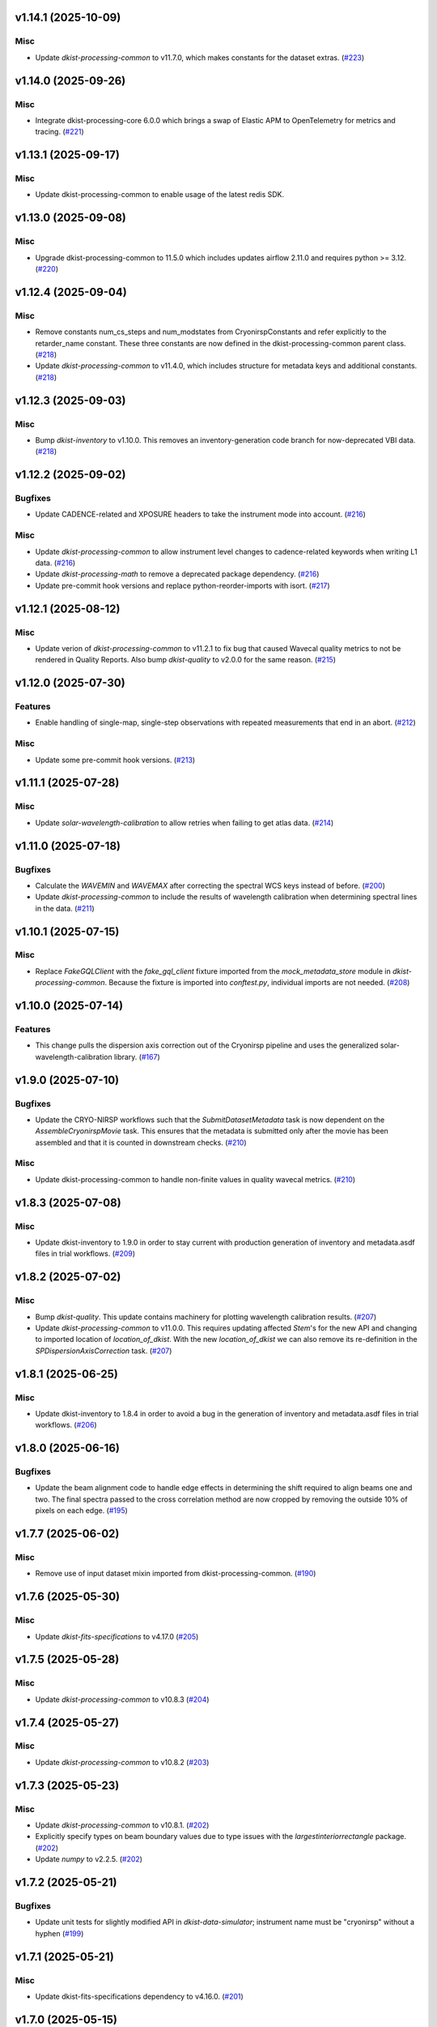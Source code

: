 v1.14.1 (2025-10-09)
====================

Misc
----

- Update `dkist-processing-common` to v11.7.0, which makes constants for the dataset extras. (`#223 <https://bitbucket.org/dkistdc/dkist-processing-cryonirsp/pull-requests/223>`__)


v1.14.0 (2025-09-26)
====================

Misc
----

- Integrate dkist-processing-core 6.0.0 which brings a swap of Elastic APM to OpenTelemetry for metrics and tracing. (`#221 <https://bitbucket.org/dkistdc/dkist-processing-cryonirsp/pull-requests/221>`__)


v1.13.1 (2025-09-17)
====================

Misc
----

- Update dkist-processing-common to enable usage of the latest redis SDK.


v1.13.0 (2025-09-08)
====================

Misc
----

- Upgrade dkist-processing-common to 11.5.0 which includes updates airflow 2.11.0 and requires python >= 3.12. (`#220 <https://bitbucket.org/dkistdc/dkist-processing-cryonirsp/pull-requests/220>`__)


v1.12.4 (2025-09-04)
====================

Misc
----

- Remove constants num_cs_steps and num_modstates from CryonirspConstants and refer
  explicitly to the retarder_name constant.  These three constants are now defined
  in the dkist-processing-common parent class. (`#218 <https://bitbucket.org/dkistdc/dkist-processing-cryonirsp/pull-requests/218>`__)
- Update `dkist-processing-common` to v11.4.0, which includes structure for metadata keys and additional constants. (`#218 <https://bitbucket.org/dkistdc/dkist-processing-cryonirsp/pull-requests/218>`__)


v1.12.3 (2025-09-03)
====================

Misc
----

- Bump `dkist-inventory` to v1.10.0. This removes an inventory-generation code branch for now-deprecated VBI data. (`#218 <https://bitbucket.org/dkistdc/dkist-processing-cryonirsp/pull-requests/218>`__)


v1.12.2 (2025-09-02)
====================

Bugfixes
--------

- Update CADENCE-related and XPOSURE headers to take the instrument mode into account. (`#216 <https://bitbucket.org/dkistdc/dkist-processing-cryonirsp/pull-requests/216>`__)


Misc
----

- Update `dkist-processing-common` to allow instrument level changes to cadence-related keywords when writing L1 data. (`#216 <https://bitbucket.org/dkistdc/dkist-processing-cryonirsp/pull-requests/216>`__)
- Update `dkist-processing-math` to remove a deprecated package dependency. (`#216 <https://bitbucket.org/dkistdc/dkist-processing-cryonirsp/pull-requests/216>`__)
- Update pre-commit hook versions and replace python-reorder-imports with isort. (`#217 <https://bitbucket.org/dkistdc/dkist-processing-cryonirsp/pull-requests/217>`__)


v1.12.1 (2025-08-12)
====================

Misc
----

- Update verion of `dkist-processing-common` to v11.2.1 to fix bug that caused Wavecal quality metrics to not be rendered in Quality Reports.
  Also bump `dkist-quality` to v2.0.0 for the same reason. (`#215 <https://bitbucket.org/dkistdc/dkist-processing-cryonirsp/pull-requests/215>`__)


v1.12.0 (2025-07-30)
====================

Features
--------

- Enable handling of single-map, single-step observations with repeated measurements that end in an abort. (`#212 <https://bitbucket.org/dkistdc/dkist-processing-cryonirsp/pull-requests/212>`__)


Misc
----

- Update some pre-commit hook versions. (`#213 <https://bitbucket.org/dkistdc/dkist-processing-cryonirsp/pull-requests/213>`__)


v1.11.1 (2025-07-28)
====================

Misc
----

- Update `solar-wavelength-calibration` to allow retries when failing to get atlas data. (`#214 <https://bitbucket.org/dkistdc/dkist-processing-cryonirsp/pull-requests/214>`__)


v1.11.0 (2025-07-18)
====================

Bugfixes
--------

- Calculate the `WAVEMIN` and `WAVEMAX` after correcting the spectral WCS keys instead of before. (`#200 <https://bitbucket.org/dkistdc/dkist-processing-cryonirsp/pull-requests/200>`__)
- Update `dkist-processing-common` to include the results of wavelength calibration when determining spectral lines in the data. (`#211 <https://bitbucket.org/dkistdc/dkist-processing-cryonirsp/pull-requests/211>`__)


v1.10.1 (2025-07-15)
====================

Misc
----

- Replace `FakeGQLClient` with the `fake_gql_client` fixture imported from the `mock_metadata_store` module
  in `dkist-processing-common`.  Because the fixture is imported into `conftest.py`, individual imports are not needed. (`#208 <https://bitbucket.org/dkistdc/dkist-processing-cryonirsp/pull-requests/208>`__)


v1.10.0 (2025-07-14)
====================

Features
--------

- This change pulls the dispersion axis correction out of the Cryonirsp pipeline and uses the generalized solar-wavelength-calibration library. (`#167 <https://bitbucket.org/dkistdc/dkist-processing-cryonirsp/pull-requests/167>`__)


v1.9.0 (2025-07-10)
===================

Bugfixes
--------

- Update the CRYO-NIRSP workflows such that the `SubmitDatasetMetadata` task is now dependent on the `AssembleCryonirspMovie` task. This ensures that the metadata is submitted only after the movie has been assembled and that it is counted in downstream checks. (`#210 <https://bitbucket.org/dkistdc/dkist-processing-cryonirsp/pull-requests/210>`__)


Misc
----

- Update dkist-processing-common to handle non-finite values in quality wavecal metrics. (`#210 <https://bitbucket.org/dkistdc/dkist-processing-cryonirsp/pull-requests/210>`__)


v1.8.3 (2025-07-08)
===================

Misc
----

- Update dkist-inventory to 1.9.0 in order to stay current with production generation of inventory and metadata.asdf files in trial workflows. (`#209 <https://bitbucket.org/dkistdc/dkist-processing-cryonirsp/pull-requests/209>`__)


v1.8.2 (2025-07-02)
===================

Misc
----

- Bump `dkist-quality`. This update contains machinery for plotting wavelength calibration results. (`#207 <https://bitbucket.org/dkistdc/dkist-processing-cryonirsp/pull-requests/207>`__)
- Update `dkist-processing-common` to v11.0.0. This requires updating affected `Stem`'s for the new API and changing to imported location of `location_of_dkist`.
  With the new `location_of_dkist` we can also remove its re-definition in the `SPDispersionAxisCorrection` task. (`#207 <https://bitbucket.org/dkistdc/dkist-processing-cryonirsp/pull-requests/207>`__)


v1.8.1 (2025-06-25)
===================

Misc
----

- Update dkist-inventory to 1.8.4 in order to avoid a bug in the generation of inventory and metadata.asdf files in trial workflows. (`#206 <https://bitbucket.org/dkistdc/dkist-processing-cryonirsp/pull-requests/206>`__)


v1.8.0 (2025-06-16)
===================

Bugfixes
--------

- Update the beam alignment code to handle edge effects in determining the shift required to align beams one and two. The final spectra passed to the cross correlation method are now cropped by removing the outside 10% of pixels on each edge. (`#195 <https://bitbucket.org/dkistdc/dkist-processing-cryonirsp/pull-requests/195>`__)


v1.7.7 (2025-06-02)
===================

Misc
----

- Remove use of input dataset mixin imported from dkist-processing-common. (`#190 <https://bitbucket.org/dkistdc/dkist-processing-cryonirsp/pull-requests/190>`__)


v1.7.6 (2025-05-30)
===================

Misc
----

- Update `dkist-fits-specifications` to v4.17.0 (`#205 <https://bitbucket.org/dkistdc/dkist-processing-cryonirsp/pull-requests/205>`__)


v1.7.5 (2025-05-28)
===================

Misc
----

- Update `dkist-processing-common` to v10.8.3 (`#204 <https://bitbucket.org/dkistdc/dkist-processing-cryonirsp/pull-requests/204>`__)


v1.7.4 (2025-05-27)
===================

Misc
----

- Update `dkist-processing-common` to v10.8.2 (`#203 <https://bitbucket.org/dkistdc/dkist-processing-cryonirsp/pull-requests/203>`__)


v1.7.3 (2025-05-23)
===================

Misc
----

- Update `dkist-processing-common` to v10.8.1. (`#202 <https://bitbucket.org/dkistdc/dkist-processing-cryonirsp/pull-requests/202>`__)
- Explicitly specify types on beam boundary values due to type issues with the `largestinteriorrectangle` package. (`#202 <https://bitbucket.org/dkistdc/dkist-processing-cryonirsp/pull-requests/202>`__)
- Update `numpy` to v2.2.5. (`#202 <https://bitbucket.org/dkistdc/dkist-processing-cryonirsp/pull-requests/202>`__)


v1.7.2 (2025-05-21)
===================

Bugfixes
--------

- Update unit tests for slightly modified API in `dkist-data-simulator`;
  instrument name must be "cryonirsp" without a hyphen (`#199 <https://bitbucket.org/dkistdc/dkist-processing-cryonirsp/pull-requests/199>`__)


v1.7.1 (2025-05-21)
===================

Misc
----

- Update dkist-fits-specifications dependency to v4.16.0. (`#201 <https://bitbucket.org/dkistdc/dkist-processing-cryonirsp/pull-requests/201>`__)


v1.7.0 (2025-05-15)
===================

Misc
----

- Updating dependencies to cross astropy 7.0.0. (`#198 <https://bitbucket.org/dkistdc/dkist-processing-cryonirsp/pull-requests/198>`__)


v1.6.5 (2025-05-06)
===================

Misc
----

- Update dkist-fits-specifications to add the `THEAP` keyword. (`#197 <https://bitbucket.org/dkistdc/dkist-processing-cryonirsp/pull-requests/197>`__)


v1.6.4 (2025-05-01)
===================

Misc
----

- Use the latest version of dkist-inventory for trial workflow inventory and metadata ASDF generation. (`#196 <https://bitbucket.org/dkistdc/dkist-processing-cryonirsp/pull-requests/196>`__)


v1.6.3 (2025-04-24)
===================

Misc
----

- Use the latest version of dkist-inventory for trial workflow inventory and metadata ASDF generation. (`#194 <https://bitbucket.org/dkistdc/dkist-processing-cryonirsp/pull-requests/194>`__)


v1.6.2 (2025-04-21)
===================

Misc
----

- Bump dkist-processing-common to v10.7.2, which fixes a bug that required the AO_LOCK keyword to be present in the headers. (`#193 <https://bitbucket.org/dkistdc/dkist-processing-cryonirsp/pull-requests/193>`__)


v1.6.1 (2025-04-21)
===================

Bugfixes
--------

- Update the value of "BUNIT" key in L1 headers.
  L1 pixels do not have units because their values are relative to disk center at the time of solar gain observation. (`#189 <https://bitbucket.org/dkistdc/dkist-processing-cryonirsp/pull-requests/189>`__)


Documentation
-------------

- Update online `SP L1 Science Calibration docs <https://docs.dkist.nso.edu/projects/cryo-nirsp/en/latest/sp_science_calibration.html>`_
  (and `CI <https://docs.dkist.nso.edu/projects/cryo-nirsp/en/latest/ci_science_calibration.html>`_)
  to include information about the units of L1 science frames. (`#189 <https://bitbucket.org/dkistdc/dkist-processing-cryonirsp/pull-requests/189>`__)


v1.6.0 (2025-04-17)
===================

Misc
----

- Add missing build dependency specifications. (`#191 <https://bitbucket.org/dkistdc/dkist-processing-cryonirsp/pull-requests/191>`__)
- Update dkist-processing-common to only remove level 0 header keys from the level 1 files. (`#192 <https://bitbucket.org/dkistdc/dkist-processing-cryonirsp/pull-requests/192>`__)


v1.5.5 (2025-03-31)
===================

Bugfixes
--------

- Update dkist-processing-common to v10.6.4 to fix a bug in writing L1 frames when input dataset parts are missing. (`#188 <https://bitbucket.org/dkistdc/dkist-processing-cryonirsp/pull-requests/188>`__)


v1.5.4 (2025-03-27)
===================

Bugfixes
--------

- Update dkist-processing-common to v10.6.3 to fix a bug when input dataset parts are missing. (`#187 <https://bitbucket.org/dkistdc/dkist-processing-cryonirsp/pull-requests/187>`__)


v1.5.3 (2025-03-21)
===================

Misc
----

- Add code coverage badge to README.rst. (`#185 <https://bitbucket.org/dkistdc/dkist-processing-cryonirsp/pull-requests/185>`__)
- Bump `dkist-inventory` to v1.7.0. No affect for Cryo, but nice to stay up to date. (`#186 <https://bitbucket.org/dkistdc/dkist-processing-cryonirsp/pull-requests/186>`__)


v1.5.2 (2025-03-19)
===================

Misc
----

- Bump dkist-processing-common to v10.6.2, which fixes a bug in manual processing. (`#184 <https://bitbucket.org/dkistdc/dkist-processing-cryonirsp/pull-requests/184>`__)


v1.5.1 (2025-03-14)
===================

Misc
----

- Bump dkist-processing-common to v10.6.1 (`#184 <https://bitbucket.org/dkistdc/dkist-processing-cryonirsp/pull-requests/184>`__)


v1.5.0 (2025-03-03)
===================

Features
--------

- Information about the initial set of values (e.g., the name of the GOS retarder) to use when fitting demodulation
  matrices now comes directly from the headers of the POLCAL task data instead of being a pipeline parameter.
  This allows different proposals to use different GOS optics without the need for parameter changes. (`#182 <https://bitbucket.org/dkistdc/dkist-processing-cryonirsp/pull-requests/182>`__)


v1.4.23 (2025-02-26)
====================

Misc
----

- Update `dkist-processing-common` to use version 2.10.5 of `apache-airflow. (`#181 <https://bitbucket.org/dkistdc/dkist-processing-cryonirsp/pull-requests/181>`__)


v1.4.22 (2025-02-24)
====================

Misc
----

- Bump `dkist-processing-math` to v2.2.0 (`#180 <https://bitbucket.org/dkistdc/dkist-processing-cryonirsp/pull-requests/180>`__)


v1.4.21 (2025-02-19)
====================

Misc
----

- Bump `dkist-processing-common` to 10.5.14, which computes PRODUCT when creating L1 FITS headers. (`#179 <https://bitbucket.org/dkistdc/dkist-processing-cryonirsp/pull-requests/179>`__)


v1.4.20 (2025-02-14)
====================

Misc
----

- Bump version of `dkist-processing-common` to bring along new version of `dkist-processing-core` that uses frozen dependencies for pipeline install. (`#177 <https://bitbucket.org/dkistdc/dkist-processing-cryonirsp/pull-requests/177>`__)
- Add Bitbucket pipeline steps to check that full dependencies were correctly frozen. (`#177 <https://bitbucket.org/dkistdc/dkist-processing-cryonirsp/pull-requests/177>`__)


v1.4.19 (2025-02-12)
====================

Misc
----

- Bump `dkist-processing-common` to 10.5.12, which increases the DSETID to 6 characters. (`#178 <https://bitbucket.org/dkistdc/dkist-processing-cryonirsp/pull-requests/178>`__)
- Bump `dkist-inventory` to 1.6.1. (`#178 <https://bitbucket.org/dkistdc/dkist-processing-cryonirsp/pull-requests/178>`__)


v1.4.18 (2025-02-10)
====================

Features
--------

- Bump `dkist-fits-specifications` to 4.11.0, which adds the L1 PRODUCT keyword. (`#176 <https://bitbucket.org/dkistdc/dkist-processing-cryonirsp/pull-requests/176>`__)


v1.4.17 (2025-02-06)
====================

Misc
----

- Bump `dkist-inventory` and `dkist-processing-common` for non-Cryo related updates.
  Also bump a few minimum versions required by this update. (`#175 <https://bitbucket.org/dkistdc/dkist-processing-cryonirsp/pull-requests/175>`__)


1.4.11.dev1+g0bcc38b (2025-02-06)
=================================

Misc
----

- Bump `dkist-inventory` and `dkist-processing-common` for non-Cryo related updates.
  Also bump a few minimum versions required by this update. (`#175 <https://bitbucket.org/dkistdc/dkist-processing-cryonirsp/pull-requests/175>`__)


v1.4.16 (2025-02-04)
====================

Features
--------

- Remove read/write mixins for tasks: intermediate frame, linearized frame, and beam access.
  The functionality of those mixins is replaced with the standard read and write methods
  from `dkist-processing-common` and three new elements: New composite tags for intermediate
  frames, linearized frames, and beam boundary data; New `cryo_fits_access_decoder` and
  `cryo_fits_array_decoder` that optionally slice out the illuminated beam
  portion of the array and take `fits_access_class` arguments;
  New`CryonirspLinearizedFitsAccess` fits access class that inherits from CryonirspL0FitsAccess
  and handles flipping the dispersion axis for the SP arm so that wavelength increases from left
  to right like the other instruments. (`#170 <https://bitbucket.org/dkistdc/dkist-processing-cryonirsp/pull-requests/170>`__)


Bugfixes
--------

- Remove the lamp gain task from CI local workflows. (`#174 <https://bitbucket.org/dkistdc/dkist-processing-cryonirsp/pull-requests/174>`__)


Misc
----

- Move the BeamBoundaries dataclass from the beam_boundaries_base task to a new beam_boundaries model module.
  The move allows BeamBoundaries to be used without circular imports. (`#170 <https://bitbucket.org/dkistdc/dkist-processing-cryonirsp/pull-requests/170>`__)
- Use the existing BeamBoundaries dataclass and new intermediate_beam_boundaries composite tag with
  standard read methods to access beam boundaries where beam slicing is necessary. BeamBoundary objects
  are passed to new decoders to access the illuminated beam portion of the array. (`#170 <https://bitbucket.org/dkistdc/dkist-processing-cryonirsp/pull-requests/170>`__)


v1.4.15 (2025-01-30)
====================

Bugfixes
--------

- Correct how gain files are read in the PickyBuds during parsing of CRYO-NIRSP CI linearized data. (`#172 <https://bitbucket.org/dkistdc/dkist-processing-cryonirsp/pull-requests/172>`__)


v1.4.14 (2025-01-29)
====================

Misc
----

- Update dkist-processing-common and dkist-quality to manage a bug present in dacite 1.9.0.


v1.4.13 (2025-01-29)
====================

Features
--------

- Remove lamp gain calibration from the CRYO-NIRSP CI pipeline. (`#168 <https://bitbucket.org/dkistdc/dkist-processing-cryonirsp/pull-requests/168>`__)


Misc
----

- Update Bitbucket pipelines to use execute script for standard steps. (`#170 <https://bitbucket.org/dkistdc/dkist-processing-cryonirsp/pull-requests/170>`__)


v1.4.12 (2025-01-27)
====================

Misc
----

- Update bitbucket pipelines to use common scripts for checking for changelog snippets and verifying doc builds. (`#169 <https://bitbucket.org/dkistdc/dkist-processing-cryonirsp/pull-requests/169>`__)
- Update dkist-processing-common to remove some deprecated packages.


v1.4.11 (2025-01-09)
====================

Misc
----

- Update dkist-inventory to change dataset inventory parsing logic in trial workflows.


v1.4.10 (2025-01-09)
====================

Misc
----

- Update dkist-processing-common to pull in the new version of airflow.


v1.4.9 (2025-01-03)
===================

Bugfixes
--------

- Change units of the grating constant used in calculations as well as in the L1 headers from `mm^-1` to `m^-1`. (`#161 <https://bitbucket.org/dkistdc/dkist-processing-cryonirsp/pull-requests/161>`__)


v1.4.8 (2024-12-20)
===================

Documentation
-------------

- Change the documentation landing page to focus more on users and less on developers. (`#164 <https://bitbucket.org/dkistdc/dkist-processing-cryonirsp/pull-requests/164>`__)


v1.4.7 (2024-12-18)
===================

Features
--------

- Bump common to remove Fried parameter from the L1 headers and the quality metrics where the AO system is unlocked. (`#166 <https://bitbucket.org/dkistdc/dkist-processing-cryonirsp/pull-requests/166>`__)


Misc
----

- Update Bitbucket pipelines to use standardized lint and scan steps. (`#165 <https://bitbucket.org/dkistdc/dkist-processing-cryonirsp/pull-requests/165>`__)


v1.4.6 (2024-12-05)
===================

Misc
----

- Pin `sphinx-autoapi` to v3.3.3 to avoid `this issue <https://github.com/readthedocs/sphinx-autoapi/issues/505>`_ until it is fixed. (`#163 <https://bitbucket.org/dkistdc/dkist-processing-cryonirsp/pull-requests/163>`__)


v1.4.5 (2024-11-26)
===================

Misc
----

- Write the CNAMEn keywords to the instrument headers. (`#160 <https://bitbucket.org/dkistdc/dkist-processing-cryonirsp/pull-requests/160>`__)
- Bumping dkist-fits-specification to v4.10.0 and dkist-processing-common to v10.5.3 (`#160 <https://bitbucket.org/dkistdc/dkist-processing-cryonirsp/pull-requests/160>`__)


v1.4.4 (2024-11-21)
===================

Misc
----

- This change adds a new pickybud to make sure that the dataset contains both lamp gain frames and solar gain frames (we need both for calibration). If we don't have both types of frames, the pipeline will fail fast. (`#159 <https://bitbucket.org/dkistdc/dkist-processing-cryonirsp/pull-requests/159>`__)


v1.4.3 (2024-11-21)
===================

Bugfixes
--------

- Update dkist-inventory and dkist-processing-common to fix a bug in producing dataset inventory from the SPECLN* keys


v1.4.2 (2024-11-20)
===================

Bugfixes
--------

- Update dkist-processing-common to constrain asdf < 4.0.0


v1.4.1 (2024-11-20)
===================

Misc
----

- Update dkist-processing-common to manage breaking API changes in asdf and moviepy.


v1.4.0 (2024-11-14)
===================

Misc
----

- Replace `TransferCryoTrialData` with `TransferTrialData` from dkist-processing-common. (`#158 <https://bitbucket.org/dkistdc/dkist-processing-cryonirsp/pull-requests/158>`__)


v1.3.5 (2024-10-15)
===================

Misc
----

- Bump `dkist-processing-common` to v10.3.0 and `dkist-processing-pac` to v3.1.0, both of which harden polcal fitting against bad input data. (`#157 <https://bitbucket.org/dkistdc/dkist-processing-cryonirsp/pull-requests/157>`__)


v1.3.4 (2024-10-14)
===================

Misc
----

- Make and publish wheels at code push in build pipeline (`#156 <https://bitbucket.org/dkistdc/dkist-processing-cryonirsp/pull-requests/156>`__)
- Switch from setup.cfg to pyproject.toml for build configuration (`#156 <https://bitbucket.org/dkistdc/dkist-processing-cryonirsp/pull-requests/156>`__)


v1.3.3 (2024-10-07)
===================

Misc
----

- Bump dkist-fits-specifications to v4.7.0. This adjusted the TTBLTRCK allowed values, adjusted CRSP_051 and CRSP_052 to accommodate blocking filters,adjusted CRSP_073 to include a new grating, and added a new allowed value to CAM__044. (`#155 <https://bitbucket.org/dkistdc/dkist-processing-cryonirsp/pull-requests/155>`__)


v1.3.2 (2024-09-30)
===================

Features
--------

- Use the `TaskNearFloatBud` to allow the CRYONIRSP-SP grating position and littrow angle to vary within a given tolerance. (`#153 <https://bitbucket.org/dkistdc/dkist-processing-cryonirsp/pull-requests/153>`__)


v1.3.1 (2024-09-27)
===================

Misc
----

- Bump `dkist-processing-common` to v10.2.1. This fixes a documentation build bug in Airflow.


v1.3.0 (2024-09-27)
===================

Misc
----

- Bump `dkist-processing-common` to v10.2.0. This includes upgrading to the latest version of Airflow (2.10.2).


v1.2.2 (2024-09-26)
====================

Misc
----

- Bump `dkist-processing-common` to v10.1.0. This enables the usage of the `NearFloatBud` and `TaskNearFloatBud` in parsing.


v1.2.1 (2024-09-24)
===================

Misc
----

- Bump `dkist-processing-common` to v10.0.1. This fixes a bug in the reported FRAMEVOL key in L1 headers. (`#154 <https://bitbucket.org/dkistdc/dkist-processing-cryonirsp/pull-requests/154>`__)


v1.2.0 (2024-09-23)
===================

Features
--------

- Reorder task dependencies in workflows. Movie and L1 quality tasks are no longer dependent on the presence of OUTPUT
  frames and thus can be run in parallel with the `WriteL1` task. (`#152 <https://bitbucket.org/dkistdc/dkist-processing-cryonirsp/pull-requests/152>`__)


Misc
----

- Use CALIBRATED instead of OUTPUT frames in post-science movie and quality tasks. This doesn't change their output at all (the arrays are the same), but
  it's necessary for `dkist-processing-common >= 10.0.0` that will break using OUTPUT frames. (`#151 <https://bitbucket.org/dkistdc/dkist-processing-cryonirsp/pull-requests/151>`__)
- Remove `AssembleCryonirspMovie` as workflow dependency on `SubmitDatasetMetadata`. This dependency has been unnecessary
  since the introduction of `SubmitDatasetMetadata` in v0.0.60. (`#151 <https://bitbucket.org/dkistdc/dkist-processing-cryonirsp/pull-requests/151>`__)


v1.1.2 (2024-09-19)
===================

Misc
----

- Bump `dkist-quality` to v1.1.1. This fixes raincloud plot rendering in trial workflows. (`#152 <https://bitbucket.org/dkistdc/dkist-processing-cryonirsp/pull-requests/152>`__)


v1.1.1 (2024-09-18)
===================

Bugfixes
--------

- Add validation in linearity_correction task to ensure that the value of NUM_FRAMES_IN_RAMP is the same
  across all frames in a ramp, and that the value of NUM_FRAMES_IN_RAMP actually matches the number of frames found. (`#147 <https://bitbucket.org/dkistdc/dkist-processing-cryonirsp/pull-requests/147>`__)
- When writing linearized frames, use a fixed tag list as opposed to one derived from L0 data to alleviate load on redis. (`#148 <https://bitbucket.org/dkistdc/dkist-processing-cryonirsp/pull-requests/148>`__)


v1.1.0 (2024-09-10)
===================

Misc
----

- Accommodate changes to the GraphQL API associated with refactoring the quality database (`#150 <https://bitbucket.org/dkistdc/dkist-processing-cryonirsp/pull-requests/150>`__)


v1.0.1 (2024-09-06)
===================

Bugfixes
--------

- Don't save two identical versions of the polcal metric that lists the values kept fix in the CU fits. (`#149 <https://bitbucket.org/dkistdc/dkist-processing-cryonirsp/pull-requests/149>`__)


v1.0.0 (2024-08-21)
===================

Misc
----

- CRYO-NIRSP processing pipeline data accepted for release to the community.


v0.0.82 (2024-08-21)
====================

Misc
----

- Update some Quality related tasks and methods for the new API in `dkist-processing-common` v9.0.0. No change to any outputs. (`#146 <https://bitbucket.org/dkistdc/dkist-processing-cryonirsp/pull-requests/146>`__)


v0.0.81 (2024-08-16)
====================

Bugfixes
--------

- Correct derivation of PCi_j header keys in CRYO-NIRSP CI runs. (`#145 <https://bitbucket.org/dkistdc/dkist-processing-cryonirsp/pull-requests/145>`__)


v0.0.80 (2024-08-15)
====================

Bugfixes
--------

- Use arm-specific Parsing tasks from v0.0.78 in local trial (AKA GROGU) workflows as well. (`#143 <https://bitbucket.org/dkistdc/dkist-processing-cryonirsp/pull-requests/143>`__)
- Re-activate `CryonirspL0QualityMetrics` task in "l0_to_l1" local trial workflow. (`#143 <https://bitbucket.org/dkistdc/dkist-processing-cryonirsp/pull-requests/143>`__)
- Correctly load a saved SP Dispersion Axis calibration when running local trial workflows. (`#143 <https://bitbucket.org/dkistdc/dkist-processing-cryonirsp/pull-requests/143>`__)
- Move to version 4.6.0 of `dkist-fits-specifications` to correct allowed values of the TTBLTRCK header keyword.



Misc
----

- Make private methods public where documentation needs to be generated. (`#144 <https://bitbucket.org/dkistdc/dkist-processing-cryonirsp/pull-requests/144>`__)


v0.0.79 (2024-08-12)
====================

Misc
----

- Move to version 4.5.0 of `dkist-fits-specifications` which includes `PV1_nA` keys for non linear dispersion.


v0.0.78 (2024-08-09)
====================

Misc
----

- Make parsing of some header keys arm specific. (`#142 <https://bitbucket.org/dkistdc/dkist-processing-cryonirsp/pull-requests/142>`__)


v0.0.77 (2024-08-07)
====================

Features
--------

- Add calibration task to compute accurate header values for
  CTYPE1, CUNIT1, CRPIX1, PV1_0, PV1_1, PV1_2, CRVAL1, CDELT1, PV1_2,
  CTYPE1A, CUNIT1A, CRPIX1A, PV1_0A, PV1_1A, PV1_2A, CRVAL1A, CDELT1A, PV1_2A.

  This is done by shifting the raw wavelength value (CRVAL1/A) to align with the FTS atlas, and
  then fitting a model to infer and correct the values of the aforementioned headers. (`#110 <https://bitbucket.org/dkistdc/dkist-processing-cryonirsp/pull-requests/110>`__)


v0.0.76 (2024-08-05)
====================

Documentation
-------------

- Add pre-commit hook for documentation, add missing workflow documentation and update README.rst. (`#139 <https://bitbucket.org/dkistdc/dkist-processing-cryonirsp/pull-requests/139>`__)


v0.0.75 (2024-07-31)
====================

Features
--------

- This change corrects the CryoNIRSP SP helioprojective and equatorial spatial coordinates and writes these to the Level 1 headers. (`#135 <https://bitbucket.org/dkistdc/dkist-processing-cryonirsp/pull-requests/135>`__)


v0.0.74 (2024-07-25)
====================

Misc
----

- Rewrite to eliminate warnings in unit tests. (`#140 <https://bitbucket.org/dkistdc/dkist-processing-cryonirsp/pull-requests/140>`__)


v0.0.73 (2024-07-19)
====================

Misc
----

- Move to version 4.2.2 of `dkist-fits-specifications` which includes `PV1_n` keys for non linear dispersion.



v0.0.72 (2024-07-12)
====================

Misc
----

- Move to version 8.2.1 of `dkist-processing-common` which includes the publication of select private methods for documentation purposes. (`#138 <https://bitbucket.org/dkistdc/dkist-processing-cryonirsp/pull-requests/138>`__)


v0.0.71 (2024-07-01)
====================

Misc
----

- Move to version 8.1.0 of `dkist-processing-common` which includes an upgrade to airflow 2.9.2. (`#137 <https://bitbucket.org/dkistdc/dkist-processing-cryonirsp/pull-requests/137>`__)


v0.0.70 (2024-06-25)
====================

Features
--------

- Use ParameterMixin paradigm from `dkist-processing-common` to simplify the definitions of Parameter classes. Specifically, this
  means using the `ParameterWavelengthMixin` and `ParameterArmIdMixin` to provide support for parameters that depend on either wavelength
  or arm ID. This functionality had existed previously, but now it is achieved by using standard tools in `dkist-processing-common`. (`#134 <https://bitbucket.org/dkistdc/dkist-processing-cryonirsp/pull-requests/134>`__)


Misc
----

- Move to version 8.0.0 of `dkist-processing-common`. This version changes the default behavior of `_find_most_recent_past_value` in
  parameter classes. (`#134 <https://bitbucket.org/dkistdc/dkist-processing-cryonirsp/pull-requests/134>`__)
- Bump `dkist-processing-pac` to v3.0.2. No effect on `dkist-processing-cryonirsp`. (`#136 <https://bitbucket.org/dkistdc/dkist-processing-cryonirsp/pull-requests/136>`__)


v0.0.69 (2024-06-12)
====================

Misc
----

- Bump `dkist-fits-specifications` to v4.3.0. This version contains bugfixes for DL-NIRSP, but we want to say current. (`#133 <https://bitbucket.org/dkistdc/dkist-processing-cryonirsp/pull-requests/133>`__)


v0.0.68 (2024-06-12)
====================

Misc
----

- Update all CRYO-NIRSP dependencies to their latest versions. (`#130 <https://bitbucket.org/dkistdc/dkist-processing-cryonirsp/pull-requests/130>`__)


v0.0.67 (2024-06-11)
====================

Misc
----

- Refactor production workflows to correct dependency of the `SubmitDatasetMetadata` task. (`#132 <https://bitbucket.org/dkistdc/dkist-processing-cryonirsp/pull-requests/132>`__)
- Remove trial workflows that don't create science data. (`#132 <https://bitbucket.org/dkistdc/dkist-processing-cryonirsp/pull-requests/132>`__)


v0.0.66 (2024-06-11)
====================

Misc
----

- Cast linearization threshold values to float 32 if they are found to be float64. (`#122 <https://bitbucket.org/dkistdc/dkist-processing-cryonirsp/pull-requests/122>`__)
- Add CRYO-NIRSP arm ID to the L1 filename. (`#131 <https://bitbucket.org/dkistdc/dkist-processing-cryonirsp/pull-requests/131>`__)


v0.0.65 (2024-06-04)
====================

Misc
----

- Bump `dkist-data-simulator` to v5.2.0 and `dkist-inventory` to v1.4.0. These versions add support for DLNIRSP data (but it's nice to be up-to-date). (`#129 <https://bitbucket.org/dkistdc/dkist-processing-cryonirsp/pull-requests/129>`__)


v0.0.64 (2024-06-03)
====================

Misc
----

- Resolve matplotlib version conflict (`#127 <https://bitbucket.org/dkistdc/dkist-processing-cryonirsp/pull-requests/127>`__)
- Upgrade the version of dkist-processing-common which brings along various major version upgrades to libraries associated with Pydantic 2. (`#128 <https://bitbucket.org/dkistdc/dkist-processing-cryonirsp/pull-requests/128>`__)


v0.0.63 (2024-05-20)
====================

Bugfixes
--------

- Polcal fit/modulation matrix quality metrics are now correctly rendered in quality report. (`#125 <https://bitbucket.org/dkistdc/dkist-processing-cryonirsp/pull-requests/125>`__)
- Correctly render L0 quality metrics (individual frame and dataset average and RMS values for dark, lamp, and solar frames).
  Previously these had been missing from quality reports of polarimetric datasets. (`#125 <https://bitbucket.org/dkistdc/dkist-processing-cryonirsp/pull-requests/125>`__)


Misc
----

- Remove `CryoStemName.modstate` and `CryonirspTag.modstate`. Both of these already exist in `*-common` and can be used directly from there. (`#125 <https://bitbucket.org/dkistdc/dkist-processing-cryonirsp/pull-requests/125>`__)
- Update `dkist-processing-common` to v6.2.4. This fixes a bug that could cause the quality report to fail to render if
  the demodulation matrices were fit with the (very old) "use_M12" fit mode. (`#126 <https://bitbucket.org/dkistdc/dkist-processing-cryonirsp/pull-requests/126>`__)


v0.0.62 (2024-05-16)
====================

Misc
----

- Bumped dkist-fits-specifications to 4.2.0 (`#124 <https://bitbucket.org/dkistdc/dkist-processing-cryonirsp/pull-requests/124>`__)


v0.0.61 (2024-05-09)
====================

Misc
----

- Bumped common to 6.2.3 (`#123 <https://bitbucket.org/dkistdc/dkist-processing-cryonirsp/pull-requests/123>`__)


v0.0.60 (2024-05-07)
====================

Features
--------

- Add the ability to create a quality report from a trial workflow. (`#121 <https://bitbucket.org/dkistdc/dkist-processing-cryonirsp/pull-requests/121>`__)


v0.0.59 (2024-05-06)
====================

Misc
----

- Add ability to handle data with zero modulator states corresponding to intensity mode. (`#118 <https://bitbucket.org/dkistdc/dkist-processing-cryonirsp/pull-requests/118>`__)


v0.0.58 (2024-05-03)
====================

Bugfixes
--------

- Some Cryo-NIRSP CI movies were far too large (>1GB).
  This fix made the movies smaller by scaling down the size of the movies. (`#119 <https://bitbucket.org/dkistdc/dkist-processing-cryonirsp/pull-requests/119>`__)


v0.0.57 (2024-05-02)
====================

Misc
----

- Reduce flakyness in bad px correction test by contriving bad px neighborhood to give a known result. (`#116 <https://bitbucket.org/dkistdc/dkist-processing-cryonirsp/pull-requests/116>`__)
- Rename non-FITS L1 products to better manage namespace. (`#120 <https://bitbucket.org/dkistdc/dkist-processing-cryonirsp/pull-requests/120>`__)


v0.0.56 (2024-04-26)
====================

Documentation
-------------

- Update online documentation for Cryo-NIRSP bad pixel correction, beam angle calculation, and beam boundary calculation. (`#117 <https://bitbucket.org/dkistdc/dkist-processing-cryonirsp/pull-requests/117>`__)


v0.0.55 (2024-04-12)
====================

Misc
----

- Populate the value of MANPROCD in the L1 headers with a boolean indicating whether there were manual steps involved in the frames production. (`#115 <https://bitbucket.org/dkistdc/dkist-processing-cryonirsp/pull-requests/115>`__)


v0.0.54 (2024-04-11)
====================

Misc
----

- Update to use the latest version of dkist-processing-common to take advantage of optimizations in the task auditing feature. (`#114 <https://bitbucket.org/dkistdc/dkist-processing-cryonirsp/pull-requests/114>`__)


v0.0.53 (2024-04-04)
====================

Features
--------

- The ability to rollback tasks in a workflow for possible retry has been added via dkist-processing-common 6.1.0. (`#112 <https://bitbucket.org/dkistdc/dkist-processing-cryonirsp/pull-requests/112>`__)


v0.0.52 (2024-04-02)
====================

Misc
----

- Update bad pixel correction method such that if more than a given fraction of the frame is impacted, a faster and more general algorithm is used. This reduces processing time in cases where the data has readout problems or other large scale issues. (`#109 <https://bitbucket.org/dkistdc/dkist-processing-cryonirsp/pull-requests/109>`__)


v0.0.51 (2024-03-27)
====================

Features
--------

- Wavelength range of CI data is now determined using header keys containing the filter central wavelength and full width half maximum. (`#111 <https://bitbucket.org/dkistdc/dkist-processing-cryonirsp/pull-requests/111>`__)


v0.0.50 (2024-03-26)
====================

Misc
----

- Update `dkist-processing-common` to v6.0.4 to fix bug affecting NAXISn keys in `FitsAccessBase` subclasses.

v0.0.49 (2024-03-15)
====================

Bugfixes
--------

- Correctly identify *partially* incomplete scan steps. Previously any scan step that had at least a single file was
  considered to exist in its entirety, even if some of its files were missing. (`#108 <https://bitbucket.org/dkistdc/dkist-processing-cryonirsp/pull-requests/108>`__)


v0.0.48 (2024-03-15)
====================

Bugfixes
--------

- Fixes a bug in `ParseL0CryonirspLinearizedData` which conflated dark frames with the same exposure time but different OD filters. We need to be able to identify dark frame based on their exposure conditions (exposure time, Optical Density Filter) and use the exposure conditions to correlate the sets of dark frames with the frames sets they will be used to correct (lamp gain, solar gain, observe). (`#106 <https://bitbucket.org/dkistdc/dkist-processing-cryonirsp/pull-requests/106>`__)


v0.0.47 (2024-03-15)
====================

Bugfixes
--------

- Fixed a bug in `LinearityCorrection` that allowed an incomplete ramp to be linearized and passed onto the next processing stage. Incomplete ramps are now skipped and the parsing task will detect any incompleteness in the map and respond appropriately. (`#105 <https://bitbucket.org/dkistdc/dkist-processing-cryonirsp/pull-requests/105>`__)


v0.0.46 (2024-03-13)
====================

Features
--------

- Normalize Q, U, and V polarimetric beams by their respective Stokes-I prior to beam combination, then multiply the combination
  by the average Stokes-I data. (`#104 <https://bitbucket.org/dkistdc/dkist-processing-cryonirsp/pull-requests/104>`__)


Bugfixes
--------

- L1 CI Science frames now have array values that are given relative to value at disk center. Previously they had been raw counts per second.
  With this change the L1 CI frames have the same units as the L1 SP frames (i.e., counts/sec relative to disk center). (`#103 <https://bitbucket.org/dkistdc/dkist-processing-cryonirsp/pull-requests/103>`__)


v0.0.45 (2024-03-06)
====================

Features
--------

- Save spectral corrected solar arrays as an intermediate file for inclusion in trial data products. (`#101 <https://bitbucket.org/dkistdc/dkist-processing-cryonirsp/pull-requests/101>`__)


Misc
----

- Add option to `l0_to_l1` local trial workflow to mimic running the `TransferCryoTrialData`. The command line option is `-X` and an optional argument can point
  to a specific place (anywhere in the filesystem) to save the trial outputs. If no argument to `-X` is specified then trial data will be saved in a directory called
  "trial_output" under the recipe run directory. (`#102 <https://bitbucket.org/dkistdc/dkist-processing-cryonirsp/pull-requests/102>`__)


v0.0.44 (2024-03-05)
====================

Misc
----

- Update dkist-processing-common to v6.0.3 (adding the SOLARRAD keyword to L1 headers)


v0.0.43 (2024-03-04)
====================

Misc
----

- Bump common to v6.0.2 (`#100 <https://bitbucket.org/dkistdc/dkist-processing-cryonirsp/pull-requests/100>`__)


v0.0.42 (2024-02-29)
====================

Bugfixes
--------

- Update dkist-processing-common to v6.0.1 (all movies are now forced to have an even number of pixels in each dimension)


v0.0.41 (2024-02-27)
====================

Misc
----

- Update the versions of the dkist-data-simulator and dkist-inventory packages. (`#99 <https://bitbucket.org/dkistdc/dkist-processing-cryonirsp/pull-requests/99>`__)


v0.0.40 (2024-02-26)
====================

Misc
----

- Update dkist-fist-specifications to 4.1.1 (allow DEAXES = 0)


v0.0.39 (2024-02-23)
====================

Features
--------

- Added time-based computation of flux-scaled, fringe-removed, lamp gain to correct for spectral lines leaking into the average solar gain images. This problem will be resolved by the installation of a new optical filter. (`#98 <https://bitbucket.org/dkistdc/dkist-processing-cryonirsp/pull-requests/98>`__)


v0.0.38 (2024-02-22)
====================

Bugfixes
--------

- Fixed bugs in `SPGeometricCalibration` task to use basic-corrected or gain-corrected arrays where needed. (`#97 <https://bitbucket.org/dkistdc/dkist-processing-cryonirsp/pull-requests/97>`__)
- Fixed errors in `CorrectionsMixin` that caused problems in rotation, shift and spectral curvature computations. (`#97 <https://bitbucket.org/dkistdc/dkist-processing-cryonirsp/pull-requests/97>`__)


v0.0.37 (2024-02-21)
====================

Bugfixes
--------

- Added ObsIpStartTimeBud to ramp parser to support parameter access outside of parse tasks (`#95 <https://bitbucket.org/dkistdc/dkist-processing-cryonirsp/pull-requests/95>`__)
- Fix local workflow code to use the correct polyfit coefficients for local data processing. (`#96 <https://bitbucket.org/dkistdc/dkist-processing-cryonirsp/pull-requests/96>`__)


v0.0.36 (2024-02-20)
====================

Features
--------

- Browse movies for polarimetric data now only show Stokes-I (with a label indicating this). (`#92 <https://bitbucket.org/dkistdc/dkist-processing-cryonirsp/pull-requests/92>`__)


v0.0.35 (2024-02-16)
====================

Misc
----

- Transform the `cryonirsp_linearization_polyfit_coeffs_ci` and `cryonirsp_linearization_polyfit_coeffs_sp` parameters storage from being a file to json. (`#94 <https://bitbucket.org/dkistdc/dkist-processing-cryonirsp/pull-requests/94>`__)


v0.0.34 (2024-02-15)
====================

Misc
----

- Bump common to 6.0.0 (total removal of `FitsData` mixin). (`#93 <https://bitbucket.org/dkistdc/dkist-processing-cryonirsp/pull-requests/93>`__)


v0.0.33 (2024-02-14)
====================

Features
--------

- SP movie frames now show the 2D spectra for each L1 frame instead of stacked slit positions integrated over a wavelength range.
  This means that each spatial step now gets its own movie frame. It is expected that this is a temporary change. (`#91 <https://bitbucket.org/dkistdc/dkist-processing-cryonirsp/pull-requests/91>`__)


Bugfixes
--------

- Movies now have the same aspect ratio as the L1 output frames. (`#91 <https://bitbucket.org/dkistdc/dkist-processing-cryonirsp/pull-requests/91>`__)


Misc
----

- Update local trial workflow scripts to improve functionality. (`#90 <https://bitbucket.org/dkistdc/dkist-processing-cryonirsp/pull-requests/90>`__)
- Replace overly chatty APM spans in MakeMovieFrames task with `logger` statements. These spans recorded map scan and step numbers, which
  are both unbounded. (`#91 <https://bitbucket.org/dkistdc/dkist-processing-cryonirsp/pull-requests/91>`__)


v0.0.32 (2024-02-08)
====================

Bugfixes
--------

- Improved accuracy of beam identification algorithm in `BeamBoundariesCalibration` by using a different algorithm to align the images. This also results in less data being discarded. (`#86 <https://bitbucket.org/dkistdc/dkist-processing-cryonirsp/pull-requests/86>`__)
- Improved accuracy of beam angle and offset calcuations in `SPGeometricCalibration` by using a different algorithm to align the images. (`#86 <https://bitbucket.org/dkistdc/dkist-processing-cryonirsp/pull-requests/86>`__)
- Update algorithm used to compute translations between two arrays (which is used for alignment in both translation and rotation). The new method is based on T. Schad's gradient approach. (`#86 <https://bitbucket.org/dkistdc/dkist-processing-cryonirsp/pull-requests/86>`__)
- Fixed missing flip on spectral axis in linearized_frame mixin. (`#89 <https://bitbucket.org/dkistdc/dkist-processing-cryonirsp/pull-requests/89>`__)


Misc
----

- Created the `ShiftMeasurementsMixin` class to share shift measurement calculation methods with both the `BeamBoundariesCalibration` and `SPGeometricCalibration` classes. (`#86 <https://bitbucket.org/dkistdc/dkist-processing-cryonirsp/pull-requests/86>`__)
- Renamed 3 `geo_strip` parameters in the `CryonirspParameters` class, as they are now used on both spectral and spatial axes. (`#86 <https://bitbucket.org/dkistdc/dkist-processing-cryonirsp/pull-requests/86>`__)
- Added the `AxisParams` dataclass to the `ShiftMeasurementsMixin` class to support axis information required when computing shifts along an axis. (`#86 <https://bitbucket.org/dkistdc/dkist-processing-cryonirsp/pull-requests/86>`__)
- Added the `BeamBoundaries` dataclass to the `BeamBoundariesCalibrationBase` class to support aggregation of beam boundary information into a single data structure. (`#86 <https://bitbucket.org/dkistdc/dkist-processing-cryonirsp/pull-requests/86>`__)


v0.0.31 (2024-02-06)
====================

Bugfixes
--------

- Flipping value of CDELT1 to account for the dispersion axis flip. (`#80 <https://bitbucket.org/dkistdc/dkist-processing-cryonirsp/pull-requests/80>`__)
- Flipping dispersion axis in the final reduced data. (`#80 <https://bitbucket.org/dkistdc/dkist-processing-cryonirsp/pull-requests/80>`__)


v0.0.30 (2024-02-02)
====================

Features
--------

- Enable intensity mode observations to be calibrated with polarized calibration data. (`#83 <https://bitbucket.org/dkistdc/dkist-processing-cryonirsp/pull-requests/83>`__)


v0.0.29 (2024-02-01)
====================

Misc
----

- Add tasks to trial workflows enabling ASDF, dataset inventory, and movie generation. (`#88 <https://bitbucket.org/dkistdc/dkist-processing-cryonirsp/pull-requests/88>`__)


v0.0.28 (2024-01-31)
====================

Misc
----

- Bump versions of `dkist-fits-specifications`, `dkist-data-simulator`, and `dkist-header-validator` for fits spec version 4.1.0 (`#85 <https://bitbucket.org/dkistdc/dkist-processing-cryonirsp/pull-requests/85>`__)


v0.0.27 (2024-01-29)
====================

Features
--------

- Modify parsing to correctly detect the use of dual nested internal scanning loops, with the outer loop step size set to zero to emulate a DSP map scan. (`#79 <https://bitbucket.org/dkistdc/dkist-processing-cryonirsp/pull-requests/79>`__)


Bugfixes
--------

- Fixed errors in the ordering of the Helioprojective Latitude and Longitude axes in the L1 headers. (`#71 <https://bitbucket.org/dkistdc/dkist-processing-cryonirsp/pull-requests/71>`__)


v0.0.26 (2024-01-25)
====================

Misc
----

- Update version of dkist-processing-common to 5.1.0 which includes common tasks for cataloging in trial workflows. (`#87 <https://bitbucket.org/dkistdc/dkist-processing-cryonirsp/pull-requests/87>`__)


v0.0.25 (2024-01-12)
====================

Bugfixes
--------

- Compute polarimetric noise and sensitivity values and add to L1 headers (POL_NOIS, and POL_SENS, respectively). These
  keywords are now required by the fits-spec. (`#84 <https://bitbucket.org/dkistdc/dkist-processing-cryonirsp/pull-requests/84>`__)


Misc
----

- Update `dkist-fits-specifications` and associated (validator, simulator) to use new conditional requiredness framework. (`#84 <https://bitbucket.org/dkistdc/dkist-processing-cryonirsp/pull-requests/84>`__)


v0.0.24 (2024-01-03)
====================

Misc
----

- Bump version of `dkist-processing-pac` to v3.0.1. No change to pipeline behavior at all. (`#82 <https://bitbucket.org/dkistdc/dkist-processing-cryonirsp/pull-requests/82>`__)


v0.0.23 (2023-12-20)
====================

Misc
----

- Adding manual processing worker capabilities via dkist-processing-common update. (`#81 <https://bitbucket.org/dkistdc/dkist-processing-cryonirsp/pull-requests/81>`__)


v0.0.22 (2023-12-01)
====================

Misc
----

- Use `TaskName`, task-tags, and Task-parsing flowers from `dkist-processing-common`. These had all been defined in `dkist-processing-cryonirsp`, but
  were recetly moved up to `*-common`. (`#78 <https://bitbucket.org/dkistdc/dkist-processing-cryonirsp/pull-requests/78>`__)


v0.0.21 (2023-11-24)
====================

Misc
----

- Updates to core and common to patch security vulnerabilities and deprecations. (`#77 <https://bitbucket.org/dkistdc/dkist-processing-cryonirsp/pull-requests/77>`__)


v0.0.20 (2023-11-22)
====================

Misc
----

- Update the FITS header specification to remove some CRYO-NIRSP specific keywords from the L1 headers. (`#76 <https://bitbucket.org/dkistdc/dkist-processing-cryonirsp/pull-requests/76>`__)


v0.0.19 (2023-11-15)
====================

Features
--------

- Define a public API for tasks such that they can be imported directly from dkist-processing-cryonirsp.tasks (`#75 <https://bitbucket.org/dkistdc/dkist-processing-cryonirsp/pull-requests/75>`__)


v0.0.18 (2023-11-08)
====================

Bugfixes
--------

- Removes cross-talk correction from SP science task. (`#72 <https://bitbucket.org/dkistdc/dkist-processing-cryonirsp/pull-requests/72>`__)
- Turn on bad-pixel correction of science observe frames for science team evaluation. (`#73 <https://bitbucket.org/dkistdc/dkist-processing-cryonirsp/pull-requests/73>`__)
- Fix computation of characteristic spectrum by removing incorrect median normalization. (`#74 <https://bitbucket.org/dkistdc/dkist-processing-cryonirsp/pull-requests/74>`__)


v0.0.17 (2023-11-06)
====================

Features
--------

- Implement relative photometric calibration. Linearized ramp sets are normalized to counts per second. Attenuation due to Optical Density filters is compensated. Solar gain image is no longer normalized to mean of 1. Observe images are now in units of flux relative to solar center. (`#70 <https://bitbucket.org/dkistdc/dkist-processing-cryonirsp/pull-requests/70>`__)


v0.0.16 (2023-11-02)
====================

Features
--------

- Add check to ensure calibration frames with exposure times correlated with observe frames exist and fail fast if they do not. (`#51 <https://bitbucket.org/dkistdc/dkist-processing-cryonirsp/pull-requests/51>`__)


v0.0.15 (2023-10-17)
====================

Bugfixes
--------

- Fixed bug in SP solar gain task where lamp gain was being applied to the average solar image,
  causing the spectral transmission profile to be removed from the resulting solar gain image.
  The lamp gain is no longer applied. (`#67 <https://bitbucket.org/dkistdc/dkist-processing-cryonirsp/pull-requests/67>`__)


Misc
----

- Complete refactorization of the SP solar gain task. (`#67 <https://bitbucket.org/dkistdc/dkist-processing-cryonirsp/pull-requests/67>`__)


v0.0.14 (2023-10-17)
====================

Features
--------

- Modifies the linearity correction to divide the process into smaller chunks using less memory. No longer requires that entire ramp set be stored in memory at once. (`#65 <https://bitbucket.org/dkistdc/dkist-processing-cryonirsp/pull-requests/65>`__)


v0.0.13 (2023-10-11)
====================

Misc
----

- Use latest version of dkist-processing-common (4.1.4) which adapts to the new metadata-store-api. (`#68 <https://bitbucket.org/dkistdc/dkist-processing-cryonirsp/pull-requests/68>`__)


v0.0.12 (2023-10-06)
====================

Misc
----

- Identify ramps with only one frame as invalid and do not linearize them. (`#62 <https://bitbucket.org/dkistdc/dkist-processing-cryonirsp/pull-requests/62>`__)


v0.0.11 (2023-10-05)
====================

Features
--------

- Removes casts and flips used when loading parameter files. The files are now changed to be in the format we want. (`#68 <https://bitbucket.org/dkistdc/dkist-processing-cryonirsp/pull-requests/68>`__)


v0.0.10 (2023-09-29)
====================

Misc
----

- Remove and edit selected APM spans to reduce load on aggregating span data. (`#64 <https://bitbucket.org/dkistdc/dkist-processing-cryonirsp/pull-requests/64>`__)


v0.0.9 (2023-09-29)
===================

Features
--------

- Removes all references to the FitsDataMixin and its methods, which are deprecated. Uses the new self.read() and self.write() methods with encoder and decoder support. (`#63 <https://bitbucket.org/dkistdc/dkist-processing-cryonirsp/pull-requests/63>`__)


Misc
----

- Update pillow to address security vulnerability. (`#66 <https://bitbucket.org/dkistdc/dkist-processing-cryonirsp/pull-requests/66>`__)


v0.0.8 (2023-09-21)
===================

Misc
----

- Update dkist-fits-specifications to conform to Revision I of SPEC-0122.


v0.0.7 (2023-09-11)
===================

Bugfixes
--------

- Fixes error in intermediate file mixin log statement. (`#57 <https://bitbucket.org/dkistdc/dkist-processing-cryonirsp/pull-requests/57>`__)


Misc
----

- Refactor to reduce complexity and hidden mixin->mixin dependency. (`#55 <https://bitbucket.org/dkistdc/dkist-processing-cryonirsp/pull-requests/55>`__)


v0.0.6 (2023-09-08)
===================

Misc
----

- Use the latest version of dkist-processing-common (4.1.2) to allow the Linearity Correction task to be run on a higher memory worker. (`#60 <https://bitbucket.org/dkistdc/dkist-processing-cryonirsp/pull-requests/60>`__)


v0.0.5 (2023-09-06)
===================

Misc
----

- Refactor linearity correction to improve memory usage. (`#59 <https://bitbucket.org/dkistdc/dkist-processing-cryonirsp/pull-requests/59>`__)


v0.0.4 (2023-09-06)
===================

Misc
----

- Update to version 4.1.1 of dkist-processing-common which primarily adds logging and scratch file name uniqueness. (`#58 <https://bitbucket.org/dkistdc/dkist-processing-cryonirsp/pull-requests/58>`__)


v0.0.3 (2023-08-31)
===================

Misc
----

- Remove parallel computations from the linearity correction task. (`#56 <https://bitbucket.org/dkistdc/dkist-processing-cryonirsp/pull-requests/56>`__)


v0.0.2 (2023-08-25)
===================

Misc
----

- Change workflow names in documentation builds.


v0.0.1 (2023-08-25)
===================

Misc
----

- Initial release of pipeline for science review
